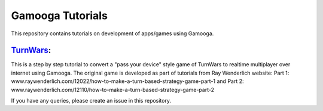 Gamooga Tutorials
=================

This repository contains tutorials on development of apps/games using Gamooga.

`TurnWars <https://github.com/gamooga/gamooga-tutorials/tree/master/TurnWars>`_: 
---------------------------------------------------------------------------------

This is a step by step tutorial to convert a "pass your device" style game of TurnWars to realtime multiplayer over internet using Gamooga. The original game is developed as part of tutorials from Ray Wenderlich website: Part 1: www.raywenderlich.com/12022/how-to-make-a-turn-based-strategy-game-part-1 and Part 2: www.raywenderlich.com/12110/how-to-make-a-turn-based-strategy-game-part-2

If you have any queries, please create an issue in this repository.
